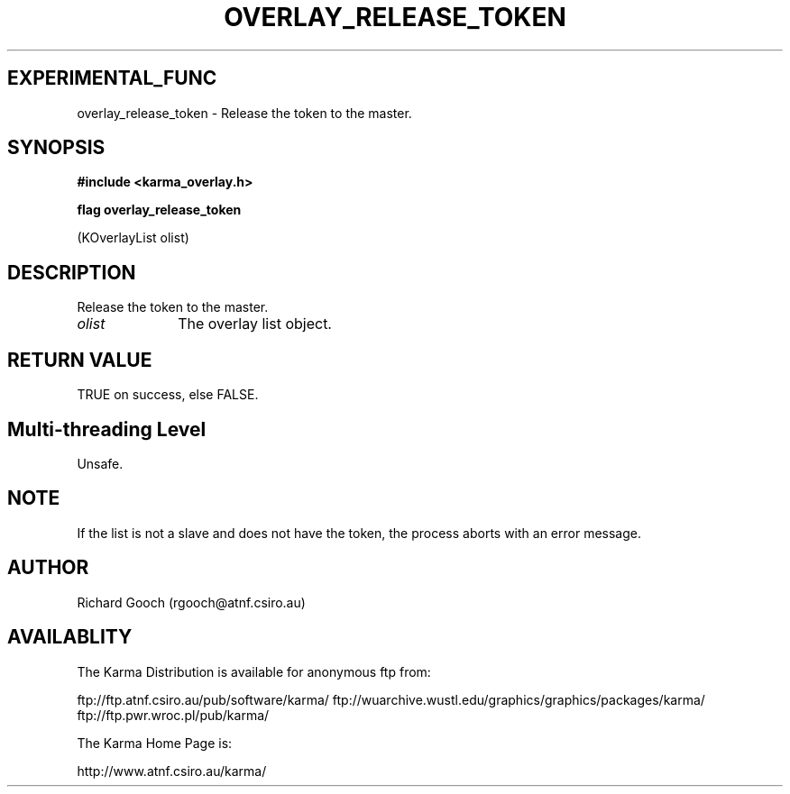 .TH OVERLAY_RELEASE_TOKEN 3 "13 Nov 2005" "Karma Distribution"
.SH EXPERIMENTAL_FUNC
overlay_release_token \- Release the token to the master.
.SH SYNOPSIS
.B #include <karma_overlay.h>
.sp
.B flag overlay_release_token
.sp
(KOverlayList olist)
.SH DESCRIPTION
Release the token to the master.
.IP \fIolist\fP 1i
The overlay list object.
.SH RETURN VALUE
TRUE on success, else FALSE.
.SH Multi-threading Level
Unsafe.
.SH NOTE
If the list is not a slave and does not have the token, the process
aborts with an error message.
.sp
.SH AUTHOR
Richard Gooch (rgooch@atnf.csiro.au)
.SH AVAILABLITY
The Karma Distribution is available for anonymous ftp from:

ftp://ftp.atnf.csiro.au/pub/software/karma/
ftp://wuarchive.wustl.edu/graphics/graphics/packages/karma/
ftp://ftp.pwr.wroc.pl/pub/karma/

The Karma Home Page is:

http://www.atnf.csiro.au/karma/
